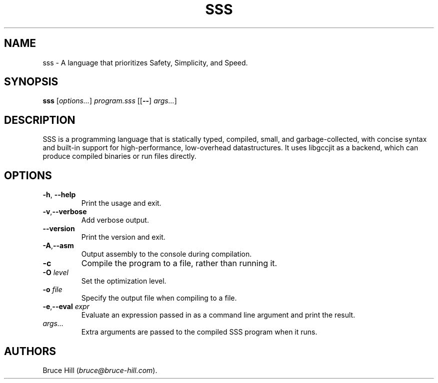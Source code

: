 .\" Automatically generated by Pandoc 2.19.2
.\"
.\" Define V font for inline verbatim, using C font in formats
.\" that render this, and otherwise B font.
.ie "\f[CB]x\f[]"x" \{\
. ftr V B
. ftr VI BI
. ftr VB B
. ftr VBI BI
.\}
.el \{\
. ftr V CR
. ftr VI CI
. ftr VB CB
. ftr VBI CBI
.\}
.TH "SSS" "1" "March 30, 2023" "" ""
.hy
.SH NAME
.PP
sss - A language that prioritizes Safety, Simplicity, and Speed.
.SH SYNOPSIS
.PP
\f[B]sss\f[R] [\f[I]options\&...\f[R]] \f[I]program.sss\f[R]
[[\f[B]--\f[R]] \f[I]args\&...\f[R]]
.SH DESCRIPTION
.PP
SSS is a programming language that is statically typed, compiled, small,
and garbage-collected, with concise syntax and built-in support for
high-performance, low-overhead datastructures.
It uses libgccjit as a backend, which can produce compiled binaries or
run files directly.
.SH OPTIONS
.TP
\f[B]-h\f[R], \f[B]--help\f[R]
Print the usage and exit.
.TP
\f[B]-v\f[R],\f[B]--verbose\f[R]
Add verbose output.
.TP
\f[B]--version\f[R]
Print the version and exit.
.TP
\f[B]-A\f[R],\f[B]--asm\f[R]
Output assembly to the console during compilation.
.TP
\f[B]-c\f[R]
Compile the program to a file, rather than running it.
.TP
\f[B]-O\f[R] \f[I]level\f[R]
Set the optimization level.
.TP
\f[B]-o\f[R] \f[I]file\f[R]
Specify the output file when compiling to a file.
.TP
\f[B]-e\f[R],\f[B]--eval\f[R] \f[I]expr\f[R]
Evaluate an expression passed in as a command line argument and print
the result.
.TP
\f[I]args\&...\f[R]
Extra arguments are passed to the compiled SSS program when it runs.
.SH AUTHORS
Bruce Hill (\f[I]bruce\[at]bruce-hill.com\f[R]).
